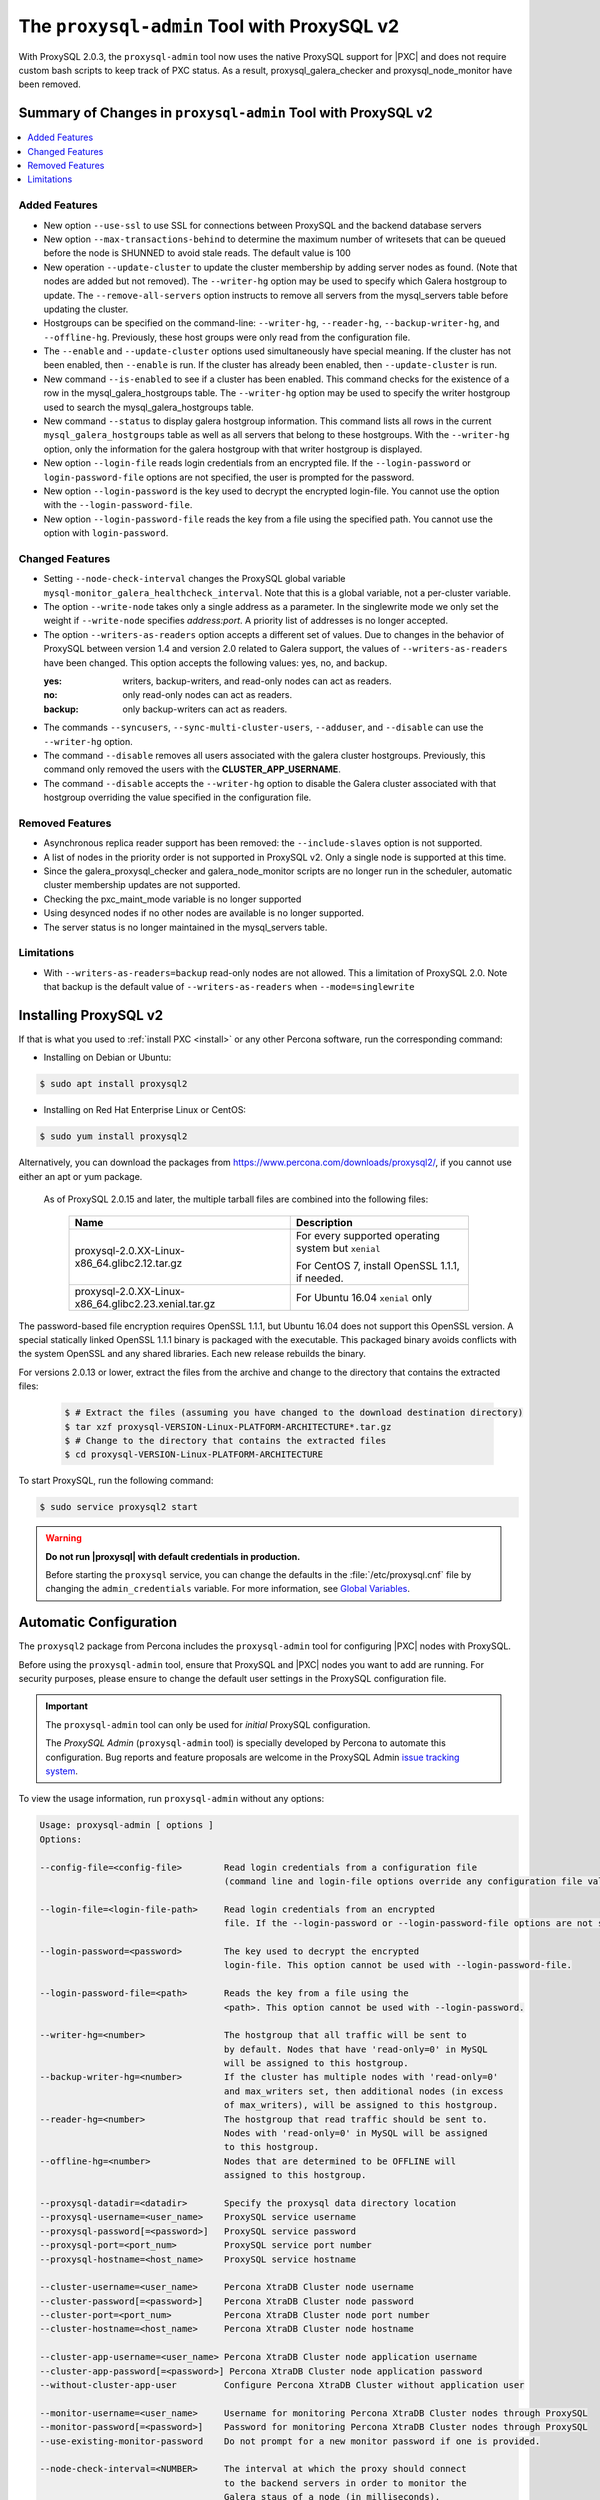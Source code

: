 .. _pxc.proxysql.v2:

================================================================================
The |proxysql-admin| Tool with ProxySQL v2
================================================================================

With |proxysql| 2.0.3, the |proxysql-admin| tool now uses the native ProxySQL
support for |PXC| and does not require custom bash scripts to keep track of PXC
status. As a result, proxysql_galera_checker and proxysql_node_monitor have been
removed.

Summary of Changes in |proxysql-admin| Tool with ProxySQL v2
================================================================================

.. contents::
   :local:

Added Features
--------------------------------------------------------------------------------

- New option ``--use-ssl`` to use SSL for connections between ProxySQL and the backend database servers
- New option ``--max-transactions-behind`` to determine the maximum number of writesets that can be queued before the node is SHUNNED to avoid stale reads. The default value is 100
- New operation ``--update-cluster`` to update the cluster membership by adding server nodes as found. (Note that nodes are added but not removed).  The ``--writer-hg`` option may be used to specify which Galera hostgroup to update. The ``--remove-all-servers`` option instructs to remove all servers from the mysql_servers table before updating the cluster.
- Hostgroups can be specified on the command-line: ``--writer-hg``, ``--reader-hg``, ``--backup-writer-hg``, and ``--offline-hg``.
  Previously, these host groups were only read from the configuration file.
- The ``--enable`` and ``--update-cluster`` options used simultaneously have special meaning. If the cluster has not been enabled, then ``--enable`` is run.  If the cluster has already been enabled, then ``--update-cluster`` is run.
- New command ``--is-enabled`` to see if a cluster has been enabled. This command checks for the existence of a row in the mysql_galera_hostgroups table.  The ``--writer-hg`` option may be used to specify the writer hostgroup used to search the mysql_galera_hostgroups table.
- New command ``--status`` to display galera hostgroup information. This command lists all rows in the current ``mysql_galera_hostgroups`` table as well as all servers that belong to these hostgroups.  With the ``--writer-hg`` option, only the information for the galera hostgroup with that writer hostgroup is displayed.
- New option ``--login-file`` reads login credentials from an encrypted file. If the ``--login-password`` or ``login-password-file`` options are not specified, the user is prompted for the password.
- New option ``--login-password`` is the key used to decrypt the encrypted login-file. You cannot use the option with the ``--login-password-file``.
- New option ``--login-password-file`` reads the key from a file using the specified path. You cannot use the option with ``login-password``.

Changed Features
--------------------------------------------------------------------------------

- Setting ``--node-check-interval`` changes the ProxySQL global variable ``mysql-monitor_galera_healthcheck_interval``. Note that this is a global variable, not a per-cluster variable.
- The option ``--write-node``  takes only a single address as a parameter. In the singlewrite mode we only set the weight if ``--write-node`` specifies *address:port*.  A priority list of addresses is no longer accepted.
- The option ``--writers-as-readers`` option accepts a different set of values. Due to changes in the behavior of ProxySQL between version 1.4 and version 2.0 related to Galera support, the values of ``--writers-as-readers`` have been changed.  This option accepts the following values: yes, no, and backup.

  :yes: writers, backup-writers, and read-only nodes can act as readers.
  :no: only read-only nodes can act as readers.
  :backup: only backup-writers can act as readers.

- The commands ``--syncusers``, ``--sync-multi-cluster-users``, ``--adduser``, and ``--disable`` can use the ``--writer-hg`` option.
- The command ``--disable`` removes all users associated with the galera cluster hostgroups. Previously, this command only removed the users with the **CLUSTER_APP_USERNAME**.
- The command ``--disable`` accepts the ``--writer-hg`` option to disable the Galera cluster associated with that hostgroup overriding the value specified in the configuration file.

Removed Features
--------------------------------------------------------------------------------

- Asynchronous replica reader support has been removed: the ``--include-slaves`` option is not supported.
- A list of nodes in the priority order is not supported in |proxysql| v2. Only a single node is supported at this time.
- Since the galera_proxysql_checker and galera_node_monitor scripts are no longer run in the scheduler, automatic cluster membership updates are not supported.
- Checking the pxc_maint_mode variable is no longer supported
- Using desynced nodes if no other nodes are available is no longer supported.
- The server status is no longer maintained in the mysql_servers table.

Limitations
--------------------------------------------------------------------------------

- With ``--writers-as-readers=backup`` read-only nodes are not allowed. This a
  limitation of ProxySQL 2.0.  Note that backup is the default value of
  ``--writers-as-readers`` when ``--mode=singlewrite``

Installing ProxySQL v2
================================================================================

If that is what you used to :ref:`install PXC <install>` or any other Percona
software, run the corresponding command:

* Installing on Debian or Ubuntu:

.. code-block:: bash

   $ sudo apt install proxysql2

* Installing on Red Hat Enterprise Linux or CentOS:

.. code-block:: bash

   $ sudo yum install proxysql2

Alternatively, you can download the packages from
https://www.percona.com/downloads/proxysql2/, if you cannot use either an apt or yum package.

 As of ProxySQL 2.0.15 and later, the multiple tarball files are combined into the following files:

         .. tabularcolumns:: |p{5cm}|p{11cm}|

       .. list-table::
          :header-rows: 1

          * - Name
            - Description
          * - proxysql-2.0.XX-Linux-x86_64.glibc2.12.tar.gz
            - For every supported operating system but ``xenial``

              For CentOS 7, install OpenSSL 1.1.1, if needed.
          * - proxysql-2.0.XX-Linux-x86_64.glibc2.23.xenial.tar.gz
            - For Ubuntu 16.04 ``xenial`` only

The password-based file encryption requires OpenSSL 1.1.1, but Ubuntu 16.04 does not support this OpenSSL version. A special statically linked OpenSSL 1.1.1 binary is packaged with the executable. This packaged binary avoids conflicts with the system OpenSSL and any shared libraries. Each new release rebuilds the binary.

For versions 2.0.13 or lower, extract the files from the archive and change to the directory that contains the extracted files:

   .. code-block:: bash

      $ # Extract the files (assuming you have changed to the download destination directory)
      $ tar xzf proxysql-VERSION-Linux-PLATFORM-ARCHITECTURE*.tar.gz
      $ # Change to the directory that contains the extracted files
      $ cd proxysql-VERSION-Linux-PLATFORM-ARCHITECTURE

To start ProxySQL, run the following command:

.. code-block:: bash

   $ sudo service proxysql2 start

.. _default-credentials:

.. warning::

   **Do not run |proxysql| with default credentials in production.**

   Before starting the ``proxysql`` service, you can change the
   defaults in the :file:`/etc/proxysql.cnf` file by changing the
   ``admin_credentials`` variable.  For more information, see `Global
   Variables
   <https://github.com/sysown/proxysql/blob/master/doc/global_variables.md>`_.

Automatic Configuration
================================================================================

The ``proxysql2`` package from Percona includes the ``proxysql-admin`` tool for
configuring |PXC| nodes with ProxySQL.

Before using the ``proxysql-admin`` tool, ensure that ProxySQL and |PXC| nodes
you want to add are running. For security purposes, please ensure to change the
default user settings in the ProxySQL configuration file.

.. important::

   The ``proxysql-admin`` tool can only be used for *initial* ProxySQL
   configuration.

   The *ProxySQL Admin* (|proxysql-admin| tool) is specially developed by
   Percona to automate this configuration. Bug reports and feature proposals
   are welcome in the ProxySQL Admin `issue tracking system
   <https://jira.percona.com/projects/PSQLADM>`_.

To view the usage information, run ``proxysql-admin`` without any options:

.. code-block:: text

   Usage: proxysql-admin [ options ]
   Options:

   --config-file=<config-file>        Read login credentials from a configuration file
                                      (command line and login-file options override any configuration file values)

   --login-file=<login-file-path>     Read login credentials from an encrypted
                                      file. If the --login-password or --login-password-file options are not specified, the user is prompted for the password. Command line options override any login login file values.

   --login-password=<password>        The key used to decrypt the encrypted
                                      login-file. This option cannot be used with --login-password-file.

   --login-password-file=<path>       Reads the key from a file using the
                                      <path>. This option cannot be used with --login-password.

   --writer-hg=<number>               The hostgroup that all traffic will be sent to
                                      by default. Nodes that have 'read-only=0' in MySQL
                                      will be assigned to this hostgroup.
   --backup-writer-hg=<number>        If the cluster has multiple nodes with 'read-only=0'
                                      and max_writers set, then additional nodes (in excess
                                      of max_writers), will be assigned to this hostgroup.
   --reader-hg=<number>               The hostgroup that read traffic should be sent to.
                                      Nodes with 'read-only=0' in MySQL will be assigned
                                      to this hostgroup.
   --offline-hg=<number>              Nodes that are determined to be OFFLINE will
                                      assigned to this hostgroup.

   --proxysql-datadir=<datadir>       Specify the proxysql data directory location
   --proxysql-username=<user_name>    ProxySQL service username
   --proxysql-password[=<password>]   ProxySQL service password
   --proxysql-port=<port_num>         ProxySQL service port number
   --proxysql-hostname=<host_name>    ProxySQL service hostname

   --cluster-username=<user_name>     Percona XtraDB Cluster node username
   --cluster-password[=<password>]    Percona XtraDB Cluster node password
   --cluster-port=<port_num>          Percona XtraDB Cluster node port number
   --cluster-hostname=<host_name>     Percona XtraDB Cluster node hostname

   --cluster-app-username=<user_name> Percona XtraDB Cluster node application username
   --cluster-app-password[=<password>] Percona XtraDB Cluster node application password
   --without-cluster-app-user         Configure Percona XtraDB Cluster without application user

   --monitor-username=<user_name>     Username for monitoring Percona XtraDB Cluster nodes through ProxySQL
   --monitor-password[=<password>]    Password for monitoring Percona XtraDB Cluster nodes through ProxySQL
   --use-existing-monitor-password    Do not prompt for a new monitor password if one is provided.

   --node-check-interval=<NUMBER>     The interval at which the proxy should connect
                                      to the backend servers in order to monitor the
                                      Galera staus of a node (in milliseconds).
                                      (default: 5000)
   --mode=[loadbal|singlewrite]       ProxySQL read/write configuration mode
                                      currently supporting: 'loadbal' and 'singlewrite'
                                      (default: 'singlewrite')
   --write-node=<IPADDRESS>:<PORT>    Specifies the node that is to be used for
                                      writes for singlewrite mode.  If left unspecified,
                                      the cluster node is then used as the write node.
                                      This only applies when 'mode=singlewrite' is used.
   --max-connections=<NUMBER>         Value for max_connections in the mysql_servers table.
                                      This is the maximum number of connections that
                                      ProxySQL will open to the backend servers.
                                      (default: 1000)
   --max-transactions-behind=<NUMBER> Determines the maximum number of writesets a node
                                      can have queued before the node is SHUNNED to avoid
                                      stale reads.
                                      (default: 100)
   --use-ssl=[yes|no]                 If set to 'yes', then connections between ProxySQL
                                      and the backend servers will use SSL.
                                      (default: no)
   --writers-are-readers=[yes|no|backup]
                                      If set to 'yes', then all writers (backup-writers also)
                                      are added to the reader hostgroup.
                                      If set to 'no', then none of the writers (backup-writers also)
                                      will be added to the reader hostgroup.
                                      If set to 'backup', then only the backup-writers
                                      will be added to the reader hostgroup.
                                      (default: backup)
   --remove-all-servers               When used with --update-cluster, this will remove all
                                      servers belonging to the current cluster before
                                      updating the list.
   --debug                            Enables additional debug logging.
   --help                             Displays this help text.

   These options are the possible operations for proxysql-admin.
   One of the options below must be provided.
   --adduser                          Adds the Percona XtraDB Cluster application user to the ProxySQL database
   --disable, -d                      Remove any Percona XtraDB Cluster configurations from ProxySQL
   --enable, -e                       Auto-configure Percona XtraDB Cluster nodes into ProxySQL
   --update-cluster                   Updates the cluster membership, adds new cluster nodes
                                      to the configuration.
   --update-mysql-version             Updates the `mysql-server_version` variable in ProxySQL with the version
                                      from a node in the cluster.
   --quick-demo                       Setup a quick demo with no authentication
   --syncusers                        Sync user accounts currently configured in MySQL to ProxySQL
                                      May be used with --enable.
                                      (deletes ProxySQL users not in MySQL)
   --sync-multi-cluster-users         Sync user accounts currently configured in MySQL to ProxySQL
                                      May be used with --enable.
                                      (doesn't delete ProxySQL users not in MySQL)
   --add-query-rule                   Create query rules for synced mysql user. This is applicable only
                                      for singlewrite mode and works only with --syncusers
                                      and --sync-multi-cluster-users options
   --is-enabled                       Checks if the current configuration is enabled in ProxySQL.
   --status                           Returns a status report on the current configuration.
                                      If "--writer-hg=<NUM>" is specified, than the
                                      data corresponding to the galera cluster with that
                                      writer hostgroup is displayed. Otherwise, information
                                      for all clusters will be displayed.
   --force                            This option will skip existing configuration checks in mysql_servers,
                                      mysql_users and mysql_galera_hostgroups tables. This option will only
				      work with ``proxysql-admin --enable``.
   --disable-updates                  Disable admin updates for ProxySQL cluster for the
                                      current operation. The default is to not change the
                                      admin variable settings.  If this option is specified,
                                      these options will be set to false.
                                      (default: updates are not disabled)
   --version, -v                      Prints the version info

Preparing Configuration File
================================================================================

It is recommended to provide the connection and authentication information in
the ProxySQL configuration file (:file:`/etc/proxysql-admin.cnf`). Do not
specify this information on the command line.

By default, the configuration file contains the following:

.. code-block:: text

   # proxysql admin interface credentials.
   export PROXYSQL_DATADIR='/var/lib/proxysql'
   export PROXYSQL_USERNAME='admin'
   export PROXYSQL_PASSWORD='admin'
   export PROXYSQL_HOSTNAME='localhost'
   export PROXYSQL_PORT='6032'

   # PXC admin credentials for connecting to pxc-cluster-node.
   export CLUSTER_USERNAME='admin'
   export CLUSTER_PASSWORD='admin'
   export CLUSTER_HOSTNAME='localhost'
   export CLUSTER_PORT='3306'

   # proxysql monitoring user. proxysql admin script will create this user in pxc to monitor pxc-nodes.
   export MONITOR_USERNAME="monitor"
   export MONITOR_PASSWORD="monit0r"

   # Application user to connect to pxc-node through proxysql
   export CLUSTER_APP_USERNAME="proxysql_user"
   export CLUSTER_APP_PASSWORD="passw0rd"

   # ProxySQL hostgroup IDs
   export WRITER_HOSTGROUP_ID='10'
   export READER_HOSTGROUP_ID='11'
   export BACKUP_WRITER_HOSTGROUP_ID='12'
   export OFFLINE_HOSTGROUP_ID='13'

   # ProxySQL read/write configuration mode.
   export MODE="singlewrite"

   # max_connections default (used only when INSERTing a new mysql_servers entry)
   export MAX_CONNECTIONS="1000"

   # Determines the maximum number of writesets a node can have queued
   # before the node is SHUNNED to avoid stale reads.
   export MAX_TRANSACTIONS_BEHIND=100

   # Connections to the backend servers (from ProxySQL) will use SSL
   export USE_SSL="no"

   # Determines if a node should be added to the reader hostgroup if it has
   # been promoted to the writer hostgroup.
   # If set to 'yes', then all writers (including backup-writers) are added to
   # the read hostgroup.
   # If set to 'no', then none of the writers (including backup-writers) are added.
   # If set to 'backup', then only the backup-writers will be added to
   # the read hostgroup.
   export WRITERS_ARE_READERS="backup"

.. _pxc.admin-login:

Configuring the ProxySQL Admin Login
===============================================

Use ``--config-file`` to run the proxysql-admin script. The login file contains needed by proxysql-admin in an encrypted format.

If no credentials are specified, either on the command line or in the login-file, then the following credentials are used:

* The default MySQL client credentials found in my.cnf, if they connect to a ProxySQL instance.

* If the default MySQL client credentials either do not exist or do not connect to a ProxySQL instance, then the credentials in etc/proxysql-admin.cnf are used.

.. _pxc.admin-file:

.. rubric:: Example of the ProxySQL Admin File

The following is an example of the unencrypted data:

.. code-block:: text

    # --------------------------------
    # This file is constructed as a set of "name=value" pairs.
    # Notes:
    # (1) Comment lines start with '#' and must be on separate lines
    # (2) the name part
    #   - The only acceptable values are shown below in this example.
    #     Other values will be ignored.
    # (3) The value part:
    #   - This does NOT use quotes, so any quote character will be part of the value
    #   - The entire line will be used (be careful with spaces)
    #
    # If a value is not specified here, than the default value from the
    # configuration file will be used.
    # --------------------------------

    # --------------------------------
    # proxysql admin interface credentials.
    # --------------------------------
    proxysql.user=admin
    proxysql.password=admin
    proxysql.host=localhost
    proxysql.port=6032

    # --------------------------------
    # PXC admin credentials for connecting to pxc-cluster-node.
    # --------------------------------
    cluster.user=admin
    cluster.password=admin
    cluster.host=localhost
    cluster.port=4110

    # --------------------------------
    # proxysql monitoring user. proxysql admin script will create
    # this user in pxc to monitor pxc-nodes.
    # --------------------------------
    monitor.user=monitor
    monitor.password=monitor

    # --------------------------------
    # Application user to connect to pxc-node through proxysql
    # --------------------------------
    cluster-app.user=cluster_one
    cluster-app.password=passw0rd

The credential information is used in the following order:

1. Command line

#. Login-file

#. ProxySQL admin configuration file

.. rubric:: Creating the login file

The following steps encrypt the login:

1. Create the unencrypted data

#. Encrypt the data with the proxysql-login-file script

#. Use the login-file with proxysql-admin

.. code-block:: text

    # create the file as shown above
     $ echo "monitor.user=monitor" > data.cnf
     $ echo "monitor.password=password" >> data.cnf

     # Choose a secret password
     $ passwd="secret"


     # Method (1) : Encrypt this data with --password
     $ proxysql-login-file --in data.cnf --out login-file.cnf --password=${passwd}

     # Method (2a) : Encrypt the data with --password-file
     #               Sending the password via the command-line is insecure,
     #               it's better to use --password-file so that the
     #               password doesn't show up in the command-line
     $ proxysql-login-file --in data.cnf --out login-file.cnf \
        --password-file=<(echo "${passwd}")

     # Method (2b) : Running the command using sudo does not work with
                     bash's process substitution. In this case, send the
                     password by stdin is another option
     $ sudo echo "${passwd}" | proxysql-login-file --in data.cnf --out \
       login-file.cnf --password-file=/dev/stdin

     # Method (3) :  The script will prompt for the password
     #               if no password is provided via the command-line options.
     $ proxysql-login-file --in data.cnf --out login-file.cnf

     # Remove the unencrypted data file
     $ rm data.cnf


     # Call the proxysql-admin script with the login-file
     $ proxysql-admin --enable --login-file=login-file.cnf \
        --login-password-file=<(echo "${passwd}")

     # Call proxysql-status with the login-file
     $ proxysql-status --login-file=login-file.cnf \
        --login-password-file=<(echo "${passwd}")

.. rubric:: Verifying the login-file

You can decrypt the login-file with the proxysql-login-file-script

.. code-block:: text

    # Decrypt the login-file with the --decrypt option
    # If --in is not used, the input data will be read from stdin
    # If --out is not used, the unencrypted data will be written to stdout
    $ proxysql-login-file --in login-file.cnf --password=secret --decrypt

      monitor.user=monitor
      monitor.password=password

.. _pxc.proxysql.v2.admin-tool:

Running |proxysql-admin| tool
================================================================================

It is recommended to :ref:`change default ProxySQL credentials
<default-credentials>` before running ProxySQL in production.  Make sure that
you provide ProxySQL location and credentials in the configuration file.

Provide superuser credentials for one of the |PXC| nodes.  The
``proxysql-admin`` script will detect other nodes in the cluster automatically.

.. contents::
   :local:

.. _pxc.proxysql.v2.admin-tool.enable:

--enable
--------------------------------------------------------------------------------

This option creates the entry for the Galera hostgroups and adds the |PXC| nodes
to ProxySQL.

It will also add two new users into the Percona XtraDB Cluster with the USAGE
privilege; one is for monitoring the cluster nodes through ProxySQL, and another
is for connecting to the PXC Cluster node via the ProxySQL console.

.. code-block:: bash

   $ sudo proxysql-admin --config-file=/etc/proxysql-admin.cnf --enable

.. admonition:: Output

   .. code-block:: text

      This script will assist with configuring ProxySQL for use with
      Percona XtraDB Cluster (currently only PXC in combination
      with ProxySQL is supported)

      ProxySQL read/write configuration mode is singlewrite

      Configuring the ProxySQL monitoring user.
      ProxySQL monitor user name as per command line/config-file is monitor

      User 'monitor'@'127.%' has been added with USAGE privileges

      Configuring the Percona XtraDB Cluster application user to connect through ProxySQL
      Percona XtraDB Cluster application user name as per command line/config-file is proxysql_user

      Percona XtraDB Cluster application user 'proxysql_user'@'127.%' has been added with ALL privileges, this user is created for testing purposes
      Adding the Percona XtraDB Cluster server nodes to ProxySQL

      Write node info
      +-----------+--------------+-------+--------+
      | hostname  | hostgroup_id | port  | weight |
      +-----------+--------------+-------+--------+
      | 127.0.0.1 | 10           | 26100 | 1000   |
      +-----------+--------------+-------+--------+

      ProxySQL configuration completed!

      ProxySQL has been successfully configured to use with Percona XtraDB Cluster

      You can use the following login credentials to connect your application through ProxySQL

      mysql --user=proxysql_user -p --host=localhost --port=6033 --protocol=tcp

You can use the following login credentials to connect your application through
ProxySQL:

.. code-block:: bash

   $ mysql --user=proxysql_user -p --host=127.0.0.1 --port=6033 --protocol=tcp
   mysql> select hostgroup_id,hostname,port,status from runtime_mysql_servers;

.. admonition:: Example of output

   .. code-block:: text

      +--------------+-----------+-------+--------+
      | hostgroup_id | hostname  | port  | status |
      +--------------+-----------+-------+--------+
      | 10           | 127.0.0.1 | 25000 | ONLINE |
      | 11           | 127.0.0.1 | 25100 | ONLINE |
      | 11           | 127.0.0.1 | 25200 | ONLINE |
      | 12           | 127.0.0.1 | 25100 | ONLINE |
      | 12           | 127.0.0.1 | 25200 | ONLINE |
      +--------------+-----------+-------+--------+
      5 rows in set (0.00 sec)


.. code-block:: text

    > select * from mysql_galera_hostgroups\G

.. admonition:: Output

   .. code-block:: text

      writer_hostgroup: 10
      backup_writer_hostgroup: 12
      reader_hostgroup: 11
      offline_hostgroup: 13
      active: 1
      max_writers: 1
      writer_is_also_reader: 2
      max_transactions_behind: 100
      comment: NULL
      1 row in set (0.00 sec)

The ``--enable`` command may be used together with ``--update-cluster``.  If the
cluster has not been setup, then the enable function will be run.  If the
cluster has been setup, then the update cluster function will be run.

.. _pxc.proxysql.v2.admin-tool.disable:

--disable
--------------------------------------------------------------------------------

This option will remove Percona XtraDB Cluster nodes from ProxySQL and stop
the ProxySQL monitoring daemon.

.. code-block:: bash

   $ proxysql-admin --config-file=/etc/proxysql-admin.cnf --disable

.. admonition:: Output

   .. code-block:: text

      Removing cluster application users from the ProxySQL database.
      Removing cluster nodes from the ProxySQL database.
      Removing query rules from the ProxySQL database if any.
      Removing the cluster from the ProxySQL database.
      ProxySQL configuration removed!

A specific galera cluster can be disabled by using the --writer-hg option with
``--disable``.

.. _pxc.proxysql.v2.admin-tool.adduser:

--adduser
--------------------------------------------------------------------------------

This option will aid with adding the Cluster application user to the ProxySQL
database for you

.. code-block:: bash

   $ proxysql-admin --config-file=/etc/proxysql-admin.cnf --adduser

.. admonition:: Output

   .. code-block:: text

      Adding Percona XtraDB Cluster application user to ProxySQL database
      Enter Percona XtraDB Cluster application user name: root
      Enter Percona XtraDB Cluster application user password:
      Added Percona XtraDB Cluster application user to ProxySQL database!

.. _pxc.proxysql.v2.admin-tool.syncusers:

--syncusers
--------------------------------------------------------------------------------

This option will sync user accounts currently configured in Percona XtraDB Cluster
with the ProxySQL database except password-less users and admin users.
It also deletes ProxySQL users not in Percona XtraDB Cluster from the ProxySQL database.

.. code-block:: bash

   $ /usr/bin/proxysql-admin --syncusers

.. admonition:: Output

   .. code-block:: bash

      Syncing user accounts from Percona XtraDB Cluster to ProxySQL
      Synced Percona XtraDB Cluster users to the ProxySQL database!

.. rubric:: From ProxySQL DB

.. code-block:: mysql

   mysql> select username from mysql_users;

.. admonition:: Output

   .. code-block:: text

      +---------------+
      | username      |
      +---------------+
      | monitor       |
      | one           |
      | proxysql_user |
      | two           |
      +---------------+
      4 rows in set (0.00 sec)

.. rubric:: From PXC

.. code-block:: bash

   mysql> select user,host from mysql.user where authentication_string!='' and user not in ('admin','mysql.sys');

.. admonition:: Output

   .. code-block:: text

      +---------------+-------+
      | user          | host  |
      +---------------+-------+
      | monitor       | 192.% |
      | proxysql_user | 192.% |
      | two           | %     |
      | one           | %     |
      +---------------+-------+
      4 rows in set (0.00 sec)

.. _pxc.proxysql.v2.admin-tool.sync-multi-cluster-users:

--sync-multi-cluster-users
--------------------------------------------------------------------------------

This option works in the same way as --syncusers but it does not delete ProxySQL
users that are not present in the Percona XtraDB Cluster. It is to be used when
syncing proxysql instances that manage multiple clusters.

.. _pxc.proxysql.v2.admin-tool.add-query-rule:

--add-query-rule
--------------------------------------------------------------------------------

Create query rules for synced mysql user. This is applicable only for
singlewrite mode and works only with :ref:`pxc.proxysql.v2.admin-tool.syncusers`
and :ref:`pxc.proxysql.v2.admin-tool.sync-multi-cluster-users` options.

.. code-block:: text

   Syncing user accounts from PXC to ProxySQL

   Note : 'admin' is in proxysql admin user list, this user cannot be added to ProxySQL
   -- (For more info, see https://github.com/sysown/proxysql/issues/709)
   Adding user to ProxySQL: test_query_rule
   Added query rule for user: test_query_rule

   Synced PXC users to the ProxySQL database!

.. _pxc.proxysql.v2.admin-tool.quick-demo:

--quick-demo
--------------------------------------------------------------------------------

This option is used to setup a dummy proxysql configuration.

.. code-block:: bash

   $ sudo  proxysql-admin --quick-demo

.. admonition:: Output

   .. code-block:: text

      You have selected the dry test run mode. WARNING: This will create a test user (with all privileges) in the Percona XtraDB Cluster & ProxySQL installations.
      You may want to delete this user after you complete your testing!
      Would you like to proceed with '--quick-demo' [y/n] ? y
      Setting up proxysql test configuration!

      Do you want to use the default ProxySQL credentials (admin:admin:6032:127.0.0.1) [y/n] ? y
      Do you want to use the default Percona XtraDB Cluster credentials (root::3306:127.0.0.1) [y/n] ? n

      Enter the Percona XtraDB Cluster username (super user): root
      Enter the Percona XtraDB Cluster user password:
      Enter the Percona XtraDB Cluster port: 25100
      Enter the Percona XtraDB Cluster hostname: localhost

      ProxySQL read/write configuration mode is singlewrite

      Configuring ProxySQL monitoring user..

      User 'monitor'@'127.%' has been added with USAGE privilege
      Configuring the Percona XtraDB Cluster application user to connect through ProxySQL
      Percona XtraDB Cluster application user 'pxc_test_user'@'127.%' has been added with ALL privileges, this user is created for testing purposes
      Adding the Percona XtraDB Cluster server nodes to ProxySQL

      ProxySQL configuration completed!

      ProxySQL has been successfully configured to use with Percona XtraDB Cluster

      You can use the following login credentials to connect your application through ProxySQL

      mysql --user=pxc_test_user  --host=127.0.0.1 --port=6033 --protocol=tcp

.. code-block:: mysql

   mysql> select hostgroup_id,hostname,port,status from runtime_mysql_servers;

.. admonition:: Output

   .. code-block:: text

      +--------------+-----------+-------+--------+
      | hostgroup_id | hostname  | port  | status |
      +--------------+-----------+-------+--------+
      | 10           | 127.0.0.1 | 25000 | ONLINE |
      | 11           | 127.0.0.1 | 25100 | ONLINE |
      | 11           | 127.0.0.1 | 25200 | ONLINE |
      | 12           | 127.0.0.1 | 25100 | ONLINE |
      | 12           | 127.0.0.1 | 25200 | ONLINE |
      +--------------+-----------+-------+--------+
      5 rows in set (0.00 sec)

.. _pxc.proxysql.v2.admin-tool.update-cluster:

--update-cluster
--------------------------------------------------------------------------------

This option will check the Percona XtraDB Cluster to see if any new nodes have
joined the cluster.  If so, the new nodes are added to ProxySQL.  Any offline
nodes are not removed from the cluster by default.

If used with ``--remove-all-servers``, then the server list for this configuration
will be removed before running the update cluster function.

A specific galera cluster can be updated by using the ``--writer-hg`` option
with ``--update-cluster``.  Otherwise the cluster specified in the config file
will be updated.

If ``--write-node`` is used with ``--update-cluster``, then that node will
be made the writer node (by giving it a larger weight), if the node is in
the server list and is ONLINE.  This should only be used if the mode is _singlewrite_.

.. code-block:: bash

   $ sudo proxysql-admin --update-cluster --writer-hg=10 --remove-all-servers

.. admonition:: Output

   .. code-block:: text

      Removing all servers from ProxySQL
      Cluster node (127.0.0.1:25000) does not exist in ProxySQL, adding to the writer hostgroup(10)
      Cluster node (127.0.0.1:25100) does not exist in ProxySQL, adding to the writer hostgroup(10)
      Cluster node (127.0.0.1:25200) does not exist in ProxySQL, adding to the writer hostgroup(10)
      Waiting for ProxySQL to process the new nodes...

      Cluster node info
      +---------------+-------+-----------+-------+-----------+
      | hostgroup     | hg_id | hostname  | port  | weight    |
      +---------------+-------+-----------+-------+-----------+
      | writer        | 10    | 127.0.0.1 | 25000 | 1000      |
      | reader        | 11    | 127.0.0.1 | 25100 | 1000      |
      | reader        | 11    | 127.0.0.1 | 25200 | 1000      |
      | backup-writer | 12    | 127.0.0.1 | 25100 | 1000      |
      | backup-writer | 12    | 127.0.0.1 | 25200 | 1000      |
      +---------------+-------+-----------+------+------------+

      Cluster membership updated in the ProxySQL database!

.. _pxc.proxysql.v2.admin-tool.is-enabled:

--is-enabled
--------------------------------------------------------------------------------

This option will check if a Galera cluster (specified by the writer hostgroup,
either from ``--writer-hg`` or from the config file) has any active entries
in the ``mysql_galera_hostgroups`` table in ProxySQL.

======  ========================================================================
Value   Is returned if there is
======  ========================================================================
0       An entry corresponding to the writer hostgroup and is set to *active*
        in ProxySQL.
1       No entry corresponding to the writer hostgroup.
2       An entry corresponding to the writer hostgroup but is not active.
======  ========================================================================

.. code-block:: bash

   $ sudo proxysql-admin --is-enabled --writer-hg=10
   The current configuration has been enabled and is active

   $ sudo proxysql-admin --is-enabled --writer-hg=20
   ERROR (line:2925) : The current configuration has not been enabled

.. _pxc.proxysql.v2.admin-tool.status:

--status
--------------------------------------------------------------------------------

If used with the ``--writer-hg`` option, this will display information about the
given Galera cluster which uses that writer hostgroup.  Otherwise it will
display information about all Galera hostgroups (and their servers) being
supported by this ProxySQL instance.

.. code-block:: bash

   $ sudo proxysql-admin --status --writer-hg=10

.. admonition:: Output

   .. code-block:: bash

      mysql_galera_hostgroups row for writer-hostgroup: 10
      +--------+--------+---------------+---------+--------+-------------+-----------------------+------------------+
      | writer | reader | backup-writer | offline | active | max_writers | writer_is_also_reader | max_trans_behind |
      +--------+--------+---------------+---------+--------+-------------+-----------------------+------------------+
      | 10     | 11     | 12            | 13      | 1      | 1           | 2                     | 100              |
      +--------+--------+---------------+---------+--------+-------------+-----------------------+------------------+

      mysql_servers rows for this configuration
      +---------------+-------+-----------+-------+--------+-----------+----------+---------+-----------+
      | hostgroup     | hg_id | hostname  | port  | status | weight    | max_conn | use_ssl | gtid_port |
      +---------------+-------+-----------+-------+--------+-----------+----------+---------+-----------+
      | writer        | 10    | 127.0.0.1 | 25000 | ONLINE | 1000000   | 1000     | 0       | 0         |
      | reader        | 11    | 127.0.0.1 | 25100 | ONLINE | 1000      | 1000     | 0       | 0         |
      | reader        | 11    | 127.0.0.1 | 25200 | ONLINE | 1000      | 1000     | 0       | 0         |
      | backup-writer | 12    | 127.0.0.1 | 25100 | ONLINE | 1000      | 1000     | 0       | 0         |
      | backup-writer | 12    | 127.0.0.1 | 25200 | ONLINE | 1000      | 1000     | 0       | 0         |
      +---------------+-------+-----------+-------+--------+-----------+----------+---------+-----------+

.. _pxc.proxysql.v2.admin-tool.force:

--force
--------------------------------------------------------------------------------

This will skip existing configuration checks with the ``--enable`` option in
`mysql_servers`, `mysql_users`, and `mysql_galera_hostgroups` tables.

.. _pxc.proxysql.v2.admin-tool.update-mysql-version:

--update-mysql-version
--------------------------------------------------------------------------------

This option will updates mysql server version (specified by the writer
hostgroup, either from ``--writer-hg`` or from the config file) in proxysql db based
on online writer node.

.. code-block:: bash

   $  sudo proxysql-admin --update-mysql-version --writer-hg=10
   ProxySQL MySQL version changed to 5.7.26


Extra options
================================================================================

.. contents::
   :local:

.. _pxc.proxysql.v2.admin-tool.mode:

--mode
--------------------------------------------------------------------------------

This option allows you to setup the read/write mode for PXC cluster nodes in
the ProxySQL database based on the hostgroup. For now, the only supported modes
are `loadbal` and `singlewrite`. `singlewrite` is the default mode, and it will
configure Percona XtraDB Cluster to only accept writes on a single node only.
Depending on the value of ``--writers-are-readers``, the write node may
accept read requests also.

All other remaining nodes will be read-only and will only receive read statements.

With the ``--write-node`` option we can control which node ProxySQL will use as
the writer node. The writer node is specified as an address:port -
**10.0.0.51:3306** If ``--write-node`` is used, the writer node is given a weight of
**1000000** (the default weight is **1000**).

The mode `loadbal` on the other hand is a load balanced set of evenly weighted
read/write nodes.

.. rubric:: `singlewrite` mode setup:

.. code-block:: bash

   $ sudo grep "MODE" /etc/proxysql-admin.cnf
   $ export MODE="singlewrite"
   $ sudo proxysql-admin --config-file=/etc/proxysql-admin.cnf --write-node=127.0.0.1:25000 --enable

.. admonition:: Output

   .. code-block:: text

   ProxySQL read/write configuration mode is singlewrite
   [..]
   ProxySQL configuration completed!

.. code-block:: mysql

   mysql> select hostgroup_id,hostname,port,status from runtime_mysql_servers;

.. admonition:: Output

   .. code-block:: text

      +--------------+-----------+-------+--------+
      | hostgroup_id | hostname  | port  | status |
      +--------------+-----------+-------+--------+
      | 10           | 127.0.0.1 | 25000 | ONLINE |
      | 11           | 127.0.0.1 | 25100 | ONLINE |
      | 11           | 127.0.0.1 | 25200 | ONLINE |
      | 12           | 127.0.0.1 | 25100 | ONLINE |
      | 12           | 127.0.0.1 | 25200 | ONLINE |
      +--------------+-----------+-------+--------+
      5 rows in set (0.00 sec)

.. rubric:: `loadbal` mode setup

.. code-block:: bash

   $ sudo proxysql-admin --config-file=/etc/proxysql-admin.cnf --mode=loadbal --enable

.. admonition:: Output

   .. code-block:: bash

      This script will assist with configuring ProxySQL (currently only Percona XtraDB cluster in combination with ProxySQL is supported)

      ProxySQL read/write configuration mode is loadbal
      [..]
      ProxySQL has been successfully configured to use with Percona XtraDB Cluster

      You can use the following login credentials to connect your application through ProxySQL

.. code-block:: bash

   $ mysql --user=proxysql_user --password=*****  --host=127.0.0.1 --port=6033 --protocol=tcp

.. code-block:: mysql

   mysql> select hostgroup_id,hostname,port,status from runtime_mysql_servers;

.. admonition:: Output

   .. code-block:: text

      +--------------+-----------+-------+--------+
      | hostgroup_id | hostname  | port  | status |
      +--------------+-----------+-------+--------+
      | 10           | 127.0.0.1 | 25000 | ONLINE |
      | 10           | 127.0.0.1 | 25100 | ONLINE |
      | 10           | 127.0.0.1 | 25200 | ONLINE |
      +--------------+-----------+-------+--------+
      3 rows in set (0.01 sec)

.. _pxc.proxysql.v2.admin-tool.node-check-interval:

--node-check-interval
--------------------------------------------------------------------------------

This option configures the interval for the cluster node health monitoring by
ProxySQL (in milliseconds). This is a global variable and will be used by all
clusters that are being served by this ProxySQL instance. This can only be
used with ``--enable``.

.. code-block:: bash

   $ proxysql-admin --config-file=/etc/proxysql-admin.cnf --node-check-interval=5000 --enable

.. _pxc.proxysql.v2.admin-tool.write-node:

--write-node
--------------------------------------------------------------------------------

This option is used to choose which node will be the writer node when the mode
is `singlewrite`.  This option can be used with `--enable` and `--update-cluster`.

A single IP address and port combination is expected.  For instance,
"--write-node=127.0.0.1:3306"

The |proxysql-status| script
================================================================================

|proxysql-status| is a simple script to dump |proxysql| configuration
and statistics.

.. code-block:: bash

   $ proxysql-status admin admin 127.0.0.1 6032

The default behavior is to display all tables and files. By using the following
options, you can retrieve more specific information:

======================  =========================================================================
Option                  Use to display
======================  =========================================================================
--files                 The contents of proxysql-admin related files
--main                  Main tables (both on-disk and runtime)
--monitor               Monitor tables
--runtime               Runtime-related data (implies --main)
--stats                 Stats tables
--table=<table_name>    Only tables that contain the table name (this is a case-sensitive match)
--with-stats-reset      ``_reset`` tables, by default _reset tables will not be queried.

======================  =========================================================================

.. note::

   If no credentials are specified the credentials in
   ``/etc/proxysql-admin.cnf`` are used.


.. |proxysql| replace:: ProxySQL
.. |proxysql-admin| replace:: ``proxysql-admin``
.. |proxysql-status| replace:: ``proxysql-status``
